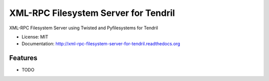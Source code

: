 =====================================
XML-RPC Filesystem Server for Tendril
=====================================

.. image:: https://img.shields.io/travis/chintal/tendril-fs-server.svg
        :target: https://travis-ci.org/chintal/tendril-fs-server

.. image:: https://img.shields.io/pypi/v/tendril-fs-server.svg
        :target: https://pypi.python.org/pypi/tendril-fs-server


XML-RPC Filesystem Server using Twisted and Pyfilesystems for Tendril

* License: MIT
* Documentation: http://xml-rpc-filesystem-server-for-tendril.readthedocs.org

Features
--------

* TODO
